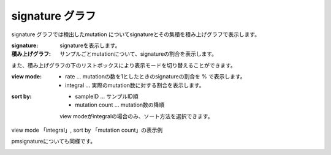 ========================
signature グラフ |new|
========================

signature グラフでは検出したmutation についてsignatureとその集積を積み上げグラフで表示します。

:signature:
  signatureを表示します。

:積み上げグラフ:
  サンプルごとmutationについて、signatureの割合を表示します。

.. image:: image/sig_dummy.PNG
  :scale: 100%

また、積み上げグラフの下のリストボックスにより表示モードを切り替えることができます。

:view mode:
  - rate ... mutationの数を1としたときのsignatureの割合を % で表示します。
  - integral ... 実際のmutation数に対する割合を表示します。

:sort by:
  - sampleID ... サンプルID順
  - mutation count ... mutation数の降順

  view modeがintegralの場合のみ、ソート方法を選択できます。


view mode 「integral」, sort by 「mutation count」の表示例

.. image:: image/sig_operation1.PNG
  :scale: 100%

pmsignatureについても同様です。

.. image:: image/pmsig_dummy.PNG
  :scale: 100%

.. |new| image:: image/tab_001.gif